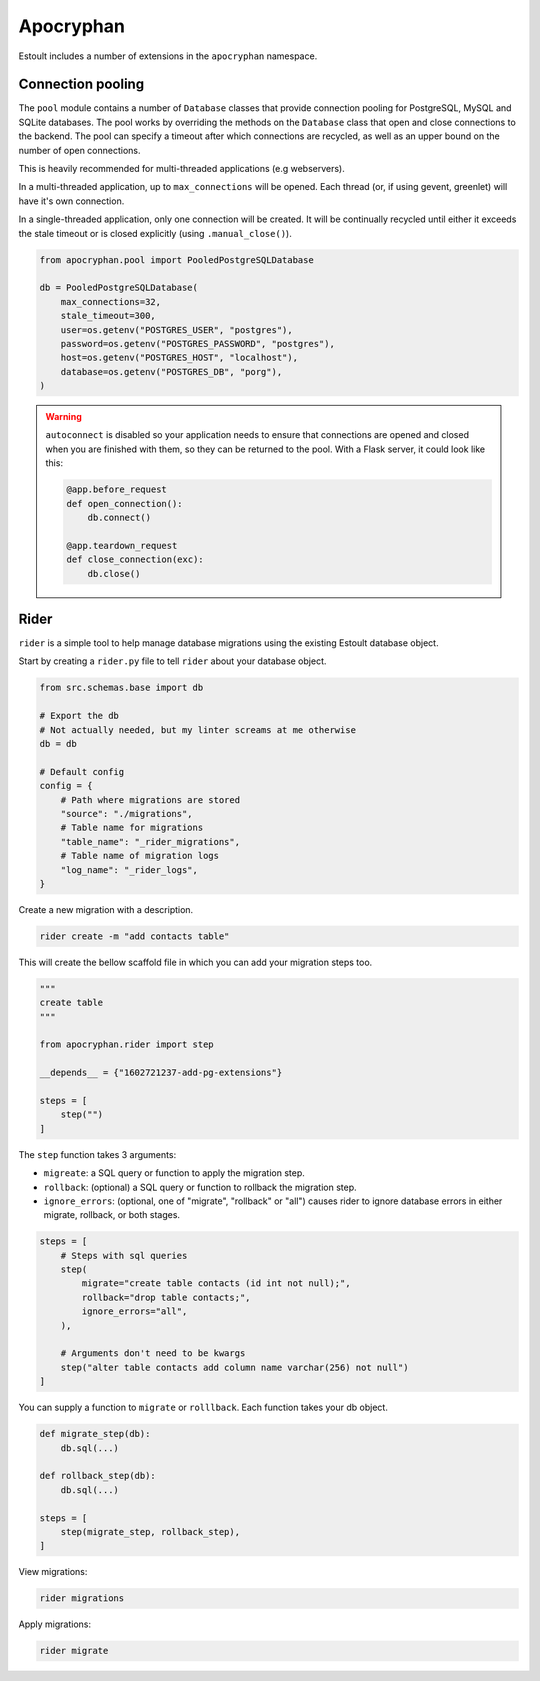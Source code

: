 Apocryphan
==========

Estoult includes a number of extensions in the ``apocryphan`` namespace.

Connection pooling
------------------

The ``pool`` module contains a number of ``Database`` classes that provide connection pooling for PostgreSQL, MySQL and SQLite databases. The pool works by overriding the methods on the ``Database`` class that open and close connections to the backend. The pool can specify a timeout after which connections are recycled, as well as an upper bound on the number of open connections.

This is heavily recommended for multi-threaded applications (e.g webservers).

In a multi-threaded application, up to ``max_connections`` will be opened. Each thread (or, if using gevent, greenlet) will have it's own connection.

In a single-threaded application, only one connection will be created. It will be continually recycled until either it exceeds the stale timeout or is closed explicitly (using ``.manual_close()``).

.. code-block:: python

    from apocryphan.pool import PooledPostgreSQLDatabase

    db = PooledPostgreSQLDatabase(
        max_connections=32,
        stale_timeout=300,
        user=os.getenv("POSTGRES_USER", "postgres"),
        password=os.getenv("POSTGRES_PASSWORD", "postgres"),
        host=os.getenv("POSTGRES_HOST", "localhost"),
        database=os.getenv("POSTGRES_DB", "porg"),
    )


.. warning::

   ``autoconnect`` is disabled so your application needs to ensure that connections are opened and closed when you are finished with them, so they can be returned to the pool. With a Flask server, it could look like this:

   .. code-block:: python

       @app.before_request
       def open_connection():
           db.connect()

       @app.teardown_request
       def close_connection(exc):
           db.close()

Rider
-----

``rider`` is a simple tool to help manage database migrations using the existing Estoult database object.

Start by creating a ``rider.py`` file to tell ``rider`` about your database object.

.. code-block:: python

    from src.schemas.base import db

    # Export the db
    # Not actually needed, but my linter screams at me otherwise
    db = db

    # Default config
    config = {
        # Path where migrations are stored
        "source": "./migrations",
        # Table name for migrations
        "table_name": "_rider_migrations",
        # Table name of migration logs
        "log_name": "_rider_logs",
    }

Create a new migration with a description.

.. code-block:: bash

    rider create -m "add contacts table"

This will create the bellow scaffold file in which you can add your migration steps too.

.. code-block:: bash

    """
    create table
    """

    from apocryphan.rider import step

    __depends__ = {"1602721237-add-pg-extensions"}

    steps = [
        step("")
    ]

The ``step`` function takes 3 arguments:

* ``migreate``: a SQL query or function to apply the migration step.
* ``rollback``: (optional) a SQL query or function to rollback the migration step.
* ``ignore_errors``: (optional, one of "migrate", "rollback" or "all") causes rider to ignore database errors in either migrate, rollback, or both stages.

.. code-block:: bash

    steps = [
        # Steps with sql queries
        step(
            migrate="create table contacts (id int not null);",
            rollback="drop table contacts;",
            ignore_errors="all",
        ),

        # Arguments don't need to be kwargs
        step("alter table contacts add column name varchar(256) not null")
    ]

You can supply a function to ``migrate`` or ``rolllback``. Each function takes your db object.

.. code-block:: bash

    def migrate_step(db):
        db.sql(...)

    def rollback_step(db):
        db.sql(...)

    steps = [
        step(migrate_step, rollback_step),
    ]

View migrations:

.. code-block:: bash

    rider migrations

Apply migrations:

.. code-block:: bash

    rider migrate
